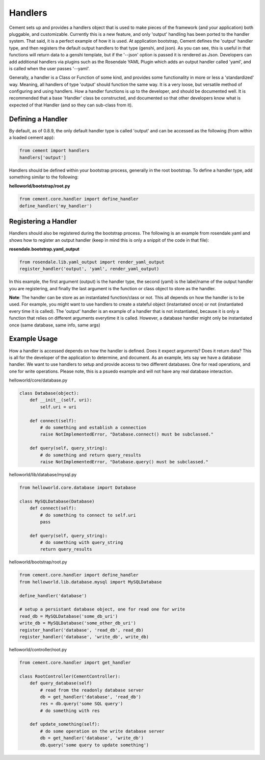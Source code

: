 Handlers
========

Cement sets up and provides a handlers object that is used to make pieces
of the framework (and your application) both pluggable, and customizable.
Currently this is a new feature, and only 'output' handling has been ported
to the handler system.  That said, it is a perfect example of how it is used.
At application bootstrap, Cement defines the 'output' handler type, and then
registers the default output handlers to that type (genshi, and json).  As you
can see, this is useful in that functions will return data to a genshi
template, but if the '--json' option is passed it is rendered as Json.  
Developers can add additional handlers via plugins such as the 
Rosendale YAML Plugin which adds an output handler called 'yaml', and is called 
when the user passes '--yaml'.  

Generally, a handler is a Class or Function of some kind, and provides some
functionality in more or less a 'standardized' way.  Meaning, all handlers
of type 'output' should function the same way.  It is a very loose, but 
versatile method of configuring and using handlers.  How a handler functions 
is up to the developer, and should be documented well.  It is recommended that
a base 'Handler' class be constructed, and documented so that other developers
know what is expected of that Handler (and so they can sub-class from it).


Defining a Handler
------------------

By default, as of 0.8.9, the only default handler type is called 'output'
and can be accessed as the following (from within a loaded cement app):

.. code-block:: python

    from cement import handlers
    handlers['output']
    

Handlers should be defined within your bootstrap process, generally in the 
root bootstrap.  To define a handler type, add something similar to the 
following:

**helloworld/bootstrap/root.py**

.. code-block:: python

    from cement.core.handler import define_handler
    define_handler('my_handler')


Registering a Handler
---------------------

Handlers should also be registered during the bootstrap process.  The 
following is an example from rosendale.yaml and shows how to register
an output handler (keep in mind this is only a snippit of the code in that
file):

**rosendale.bootstrap.yaml_output**

.. code-block:: python
    
    from rosendale.lib.yaml_output import render_yaml_output
    register_handler('output', 'yaml', render_yaml_output)
    
In this example, the first argument (output) is the handler type, the second 
(yaml) is the label/name of the output handler you are registering, and finally
the last argument is the function or class object to store as the handler.  

**Note**: The handler can be store as an instantiated function/class or not. 
This all depends on how the handler is to be used.  For example, you might want
to use handlers to create a stateful object (instantated once) or not 
(instantiated every time it is called).  The 'output' handler is an example
of a handler that is not instantiated, because it is only a function that 
relies on different arguments everytime it is called.  However, a database
handler might only be instantiated once (same database, same info, same args)

Example Usage
-------------

How a handler is accessed depends on how the handler is defined.  Does it 
expect arguments?  Does it return data?  This is all for the developer of the
application to determine, and document.  As an example, lets say we have a
database handler.  We want to use handlers to setup and provide access to
two different databases.  One for read operations, and one for write
operations.  Please note, this is a psuedo example and will not have any real
database interaction.  

helloworld/core/database.py

.. code-block:: python

    class Database(object):
        def __init__(self, uri):
            self.uri = uri
        
        def connect(self):
            # do something and establish a connection
            raise NotImplementedError, "Database.connect() must be subclassed."
        
        def query(self, query_string):
            # do something and return query_results
            raise NotImplementedError, "Database.query() must be subclassed."            
        

helloworld/lib/database/mysql.py

.. code-block:: python

    from helloworld.core.database import Database
    
    class MySQLDatabase(Database)
        def connect(self):
            # do something to connect to self.uri
            pass
        
        def query(self, query_string):
            # do something with query_string
            return query_results
            

helloworld/bootstrap/root.py

.. code-block:: python

    from cement.core.handler import define_handler
    from helloworld.lib.database.mysql import MySQLDatabase
    
    define_handler('database')
    
    # setup a persistant database object, one for read one for write
    read_db = MySQLDatabase('some_db_uri')
    write_db = MySQLDatabase('some_other_db_uri')
    register_handler('database', 'read_db', read_db)
    register_handler('database', 'write_db', write_db)
    
    
helloworld/controller/root.py

.. code-block:: python

    from cement.core.handler import get_handler
    
    class RootController(CementController):
        def query_database(self)
            # read from the readonly database server
            db = get_handler('database', 'read_db')
            res = db.query('some SQL query')
            # do something with res
        
        def update_something(self):
            # do some operation on the write database server
            db = get_handler('database', 'write_db')
            db.query('some query to update something')
